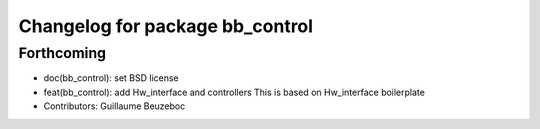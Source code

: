 ^^^^^^^^^^^^^^^^^^^^^^^^^^^^^^^^
Changelog for package bb_control
^^^^^^^^^^^^^^^^^^^^^^^^^^^^^^^^

Forthcoming
-----------
* doc(bb_control): set BSD license
* feat(bb_control): add Hw_interface and controllers
  This is based on Hw_interface boilerplate
* Contributors: Guillaume Beuzeboc
